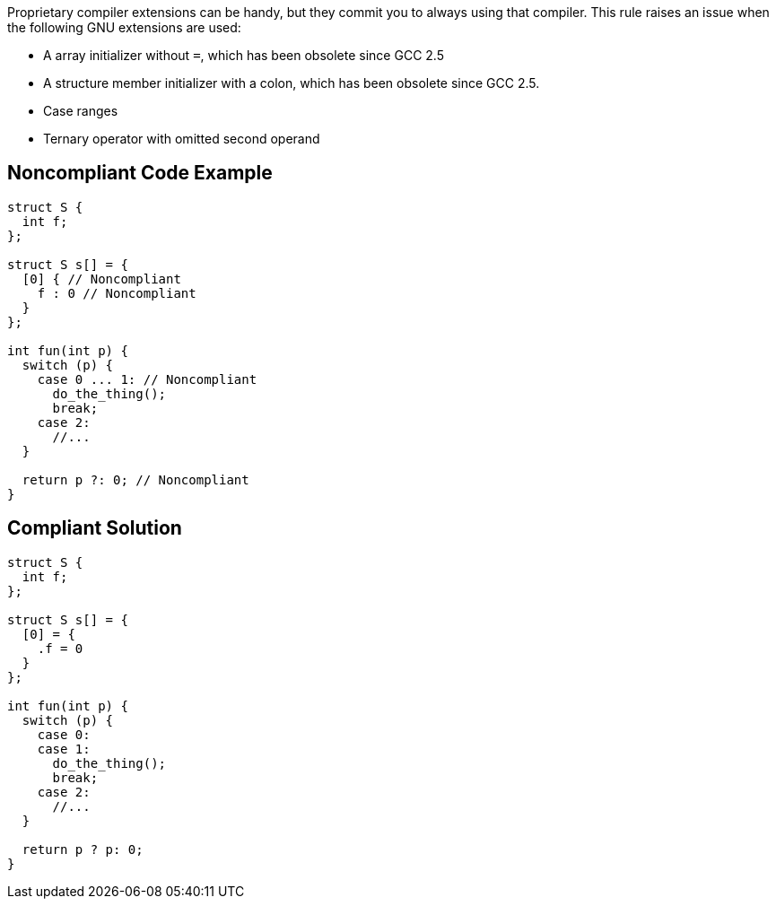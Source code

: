 Proprietary compiler extensions can be handy, but they commit you to always using that compiler. This rule raises an issue when the following GNU extensions are used:


* A array initializer without ``++=++``, which has been obsolete since GCC 2.5
* A structure member initializer with a colon, which has been obsolete since GCC 2.5.
* Case ranges
* Ternary operator with omitted second operand


== Noncompliant Code Example

----
struct S {
  int f;
};

struct S s[] = {
  [0] { // Noncompliant
    f : 0 // Noncompliant
  }
};

int fun(int p) {
  switch (p) {
    case 0 ... 1: // Noncompliant
      do_the_thing();
      break;
    case 2:
      //...
  }

  return p ?: 0; // Noncompliant
}
----


== Compliant Solution

----
struct S {
  int f;
};

struct S s[] = {
  [0] = {
    .f = 0
  }
};

int fun(int p) {
  switch (p) {
    case 0:
    case 1:
      do_the_thing();
      break;
    case 2:
      //...
  }

  return p ? p: 0;
}
----


